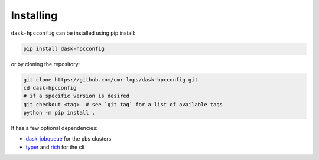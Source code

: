 Installing
==========
``dask-hpcconfig`` can be installed using pip install:

.. code:: bash

    pip install dask-hpcconfig

or by cloning the repository:

.. code:: bash

    git clone https://github.com/umr-lops/dask-hpcconfig.git
    cd dask-hpcconfig
    # if a specific version is desired
    git checkout <tag>  # see `git tag` for a list of available tags
    python -m pip install .

It has a few optional dependencies:

- `dask-jobqueue`_ for the pbs clusters
- `typer`_ and `rich`_ for the cli

.. _dask-jobqueue: https://github.com/dask/dask-jobqueue
.. _typer: https://github.com/tiangolo/typer
.. _rich: https://github.com/willmcgugan/rich
